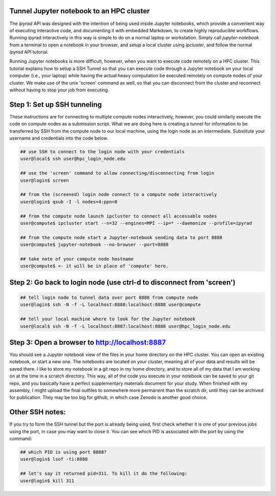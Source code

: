 
.. _HPCscript:

Tunnel Jupyter notebook to an HPC cluster
^^^^^^^^^^^^^^^^^^^^^^^^^^^^^^^^^^^^^^^^^^

The *ipyrad* API was designed with the intention of being used inside Jupyter 
notebooks, which provide a convenient way of executing interactive code, and
documenting it with embedded Markdown, to create highly reproducible workflows.
Running ipyrad interactively in this way is simple to do on a normal 
laptop or workstation. Simply call `jupyter-notebook` from a terminal
to open a notebook in your browser, and setup a local cluster using
`ipcluster`, and follow the normal *ipyrad* API tutorial. 

Running Jupyter notebooks is more difficult, however, when you want to execute
code remotely on a HPC cluster. This tutorial explains how to setup a SSH Tunnel 
so that you can execute code through a Jupyter notebook on your local computer 
(i.e., your laptop) while having the actual heavy computation be executed remotely
on compute nodes of your cluster. We make use of the unix 'screen' command as well, so that you can disconnect from the cluster and reconnect without having to stop your job from executing. 


Step 1: Set up SSH tunneling  
^^^^^^^^^^^^^^^^^^^^^^^^^^^^^^
These instructions are for connecting to multiple compute nodes interactively, 
however, you could similarly execute the code on compute nodes as a 
submission script. What we are doing here is creating a tunnel for information 
to be transferred by SSH from the compute node to our local machine, using the login node as an intermediate. Substitute your username and credentials into the code below. 

.. code-block:: bash

    ## use SSH to connect to the login node with your credentials
    user@local$ ssh user@hpc_login_node.edu  

    ## use the 'screen' command to allow connecting/disconnecting from login
    user@login$ screen

    ## from the (screened) login node connect to a compute node interactively
    user@login$ qsub -I -l nodes=4:ppn=8 

    ## from the compute node launch ipcluster to connect all accessable nodes
    user@compute$ ipcluster start --n=32 --engines=MPI --ip=* --daemonize --profile=ipyrad

    ## from the compute node start a Jupyter-notebook sending data to port 8888
    user@compute$ jupyter-notebook --no-browser --port=8888  

    ## take note of your compute node hostname
    user@compute$ <- it will be in place of 'compute' here.


Step 2: Go back to login node (use ctrl-d to disconnect from 'screen')  
^^^^^^^^^^^^^^^^^^^^^^^^^^^^^^^^^^^^^^^^^^^^^^^^^^^^^^^^^^^^^^^^^^^^^^^^

.. code-block:: bash

    ## tell login node to tunnel data over port 8888 from compute node
    user@login$ ssh -N -f -L localhost:8888:localhost:8888 user@compute

    ## tell your local machine where to look for the Jupyter notebook
    user@local$ ssh -N -f -L localhost:8887:localhost:8888 user@hpc_login_node.edu



Step 3: Open a browser to http://localhost:8887  
^^^^^^^^^^^^^^^^^^^^^^^^^^^^^^^^^^^^^^^^^^^^^^^^^

You should see a Jupyter notebook view of the files in your home directory 
on the HPC cluster. You can open an existing notebook, or start a new one. The notebooks are located on your cluster, meaning all of your data and results will be saved there. I like to store my notebook in a git repo in my home directory, and to store all of my data that I am working on at the time in a scratch directory. This way, all of the code you execute in your notebook can be saved to your git repo, and you basically have a perfect supplementary materials document for your study. When finished with my assembly, I might upload the final outfiles to somewhere more permanent than the scratch dir, until they can be archived for publication. They may be too big for github, in which case Zenodo is another good choice. 


Other SSH notes:  
^^^^^^^^^^^^^^^^

If you try to form the SSH tunnel but the port is already being used, first check whether it is one of your previous jobs using the port, in case you may want to close it. You can see which PID is associated with the port by using the command:  

.. code-block:: bash

    ## which PID is using port 8888?
    user@login$ lsof -ti:8888

    ## let's say it returned pid=311. To kill it do the following:
    user@login$ kill 311

